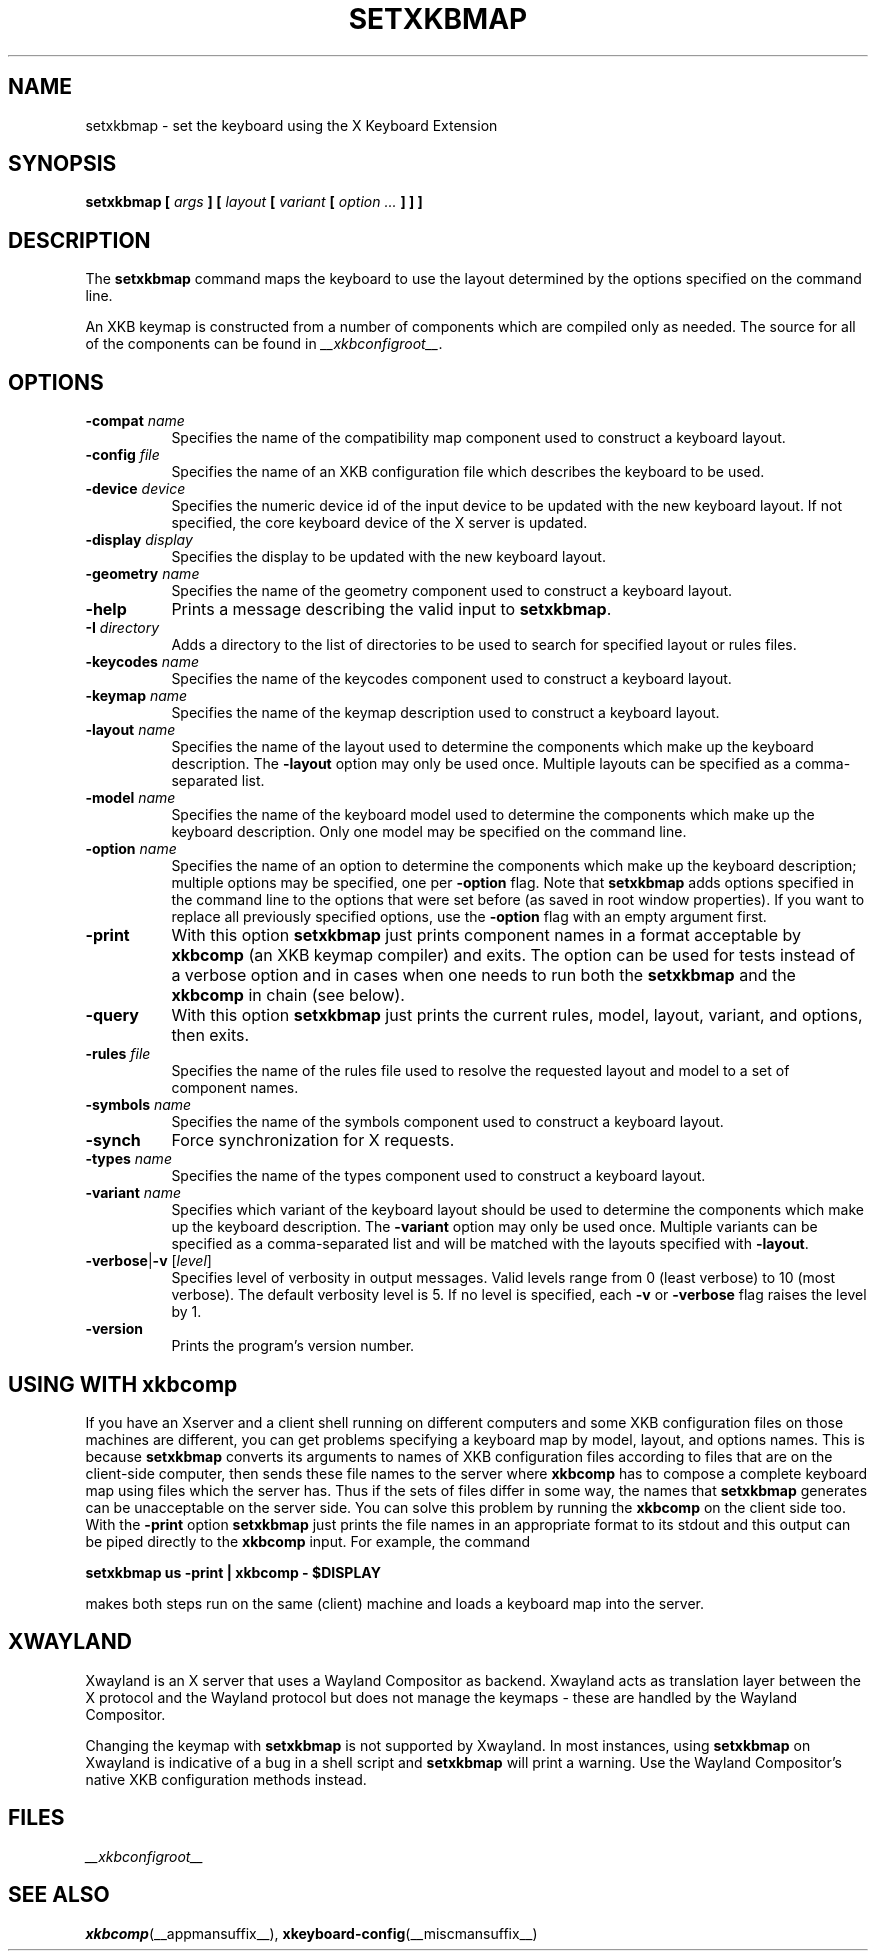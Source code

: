 .\"
.TH SETXKBMAP __appmansuffix__ 2021-07-12 __xorgversion__
.SH NAME
setxkbmap
\- set the keyboard using the X Keyboard Extension
.SH SYNOPSIS
.B setxkbmap [
.I args
.B ] [
.I layout
.B [
.I variant
.B [
.I option  ...
.B ] ] ]
.SH DESCRIPTION
The
.B setxkbmap
command maps the keyboard to use the layout determined by the options
specified on the command line.
.P
An XKB keymap is constructed from a number of components which are compiled
only as needed.
The source for all of the components can be found in
.IR __xkbconfigroot__ .
.SH OPTIONS
.TP 8
.B \-compat \fIname\fP
Specifies the name of the compatibility map component used to construct
a keyboard layout.
.TP 8
.B \-config \fIfile\fP
Specifies the name of an XKB configuration file which describes the
keyboard to be used.
.TP 8
.B \-device \fIdevice\fP
Specifies the numeric device id of the input device to be updated with
the new keyboard layout.
If not specified, the core keyboard device of the X server is updated.
.TP 8
.B \-display \fIdisplay\fP
Specifies the display to be updated with the new keyboard layout.
.TP 8
.B \-geometry \fIname\fP
Specifies the name of the geometry component used to construct
a keyboard layout.
.TP 8
.B \-help
Prints a message describing the valid input to \fBsetxkbmap\fP.
.TP 8
.B \-I \fIdirectory\fP
Adds a directory to the list of directories to be used to search for
specified layout or rules files.
.TP 8
.B \-keycodes \fIname\fP
Specifies the name of the keycodes component used to construct
a keyboard layout.
.TP 8
.B \-keymap \fIname\fP
Specifies the name of the keymap description used to construct
a keyboard layout.
.TP 8
.B \-layout \fIname\fP
Specifies the name of the layout used to determine the components which
make up the keyboard description.
The \fB-layout\fP option may only be used once.
Multiple layouts can be specified as a comma-separated list.
.TP 8
.B \-model \fIname\fP
Specifies the name of the keyboard model used to determine the components
which make up the keyboard description.
Only one model may be specified on the command line.
.TP 8
.B \-option \fIname\fP
Specifies the name of an option to determine the components which make up
the keyboard description;
multiple options may be specified, one per \fB-option\fP flag.
Note that
.B setxkbmap
adds options specified in the command line to the options that were set
before (as saved in root window properties).
If you want to replace all previously specified options,
use the \fB-option\fP flag with an empty argument first.
.TP 8
.B \-print
With this option \fBsetxkbmap\fP just prints component names in a format
acceptable by \fBxkbcomp\fP (an XKB keymap compiler) and exits.
The option can be used for tests instead of a verbose option and
in cases when one needs to run both the
\fBsetxkbmap\fP and the \fBxkbcomp\fP in chain (see below).
.TP 8
.B \-query
With this option \fBsetxkbmap\fP just prints the current rules, model,
layout, variant, and options, then exits.
.TP 8
.B \-rules \fIfile\fP
Specifies the name of the rules file used to resolve the requested layout
and model to a set of component names.
.TP 8
.B \-symbols \fIname\fP
Specifies the name of the symbols component used to construct
a keyboard layout.
.TP 8
.B \-synch
Force synchronization for X requests.
.TP 8
.B \-types \fIname\fP
Specifies the name of the types component used to construct
a keyboard layout.
.TP 8
.B \-variant \fIname\fP
Specifies which variant of the keyboard layout should be used to determine
the components which make up the keyboard description.
The \fB-variant\fP option may only be used once.
Multiple variants can be specified as a comma-separated list
and will be matched with the layouts specified with \fB-layout\fP.
.TP 8
.B \-verbose\fR|\fP\-v \fR[\fIlevel\fP]\fP
Specifies level of verbosity in output messages.
Valid levels range from 0 (least verbose) to 10 (most verbose).
The default verbosity level is 5.
If no level is specified, each \fB-v\fP or \fB-verbose\fP flag raises the
level by 1.
.TP 8
.B \-version
Prints the program's version number.
.SH USING WITH xkbcomp
If you have an Xserver and a client shell running on different computers and
some XKB configuration files on those machines are different, you can get
problems specifying a keyboard map by model, layout, and options names.
This is because \fBsetxkbmap\fP converts its arguments to names of XKB
configuration files according to files that are on the client-side computer,
then sends these file names to the server where \fBxkbcomp\fP has to
compose a complete keyboard map using files which the server has.
Thus if the sets of files differ in some way, the names that
\fBsetxkbmap\fP generates can be unacceptable on the server side.
You can solve this problem by running the \fBxkbcomp\fP on the client side too.
With the \fB-print\fP option \fBsetxkbmap\fP just prints the file names
in an appropriate format to its stdout and this output can be piped
directly to the \fBxkbcomp\fP input.
For example, the command
.sp
\fBsetxkbmap us -print | xkbcomp - $DISPLAY\fP
.sp
makes both steps run on the same (client) machine and loads a keyboard map into
the server.
.SH "XWAYLAND"
Xwayland is an X server that uses a Wayland Compositor as backend.
Xwayland acts as translation layer between the X protocol and the Wayland
protocol but does not manage the keymaps - these are handled by the Wayland
Compositor.
.PP
Changing the keymap with \fBsetxkbmap\fP is not supported by Xwayland.
In most instances, using \fBsetxkbmap\fP on Xwayland is indicative of a
bug in a shell script and \fBsetxkbmap\fP will print a warning.
Use the Wayland Compositor's native XKB configuration methods instead.
.SH FILES
.I __xkbconfigroot__
.SH SEE ALSO
.BR xkbcomp (__appmansuffix__),
.BR xkeyboard-config (__miscmansuffix__)
